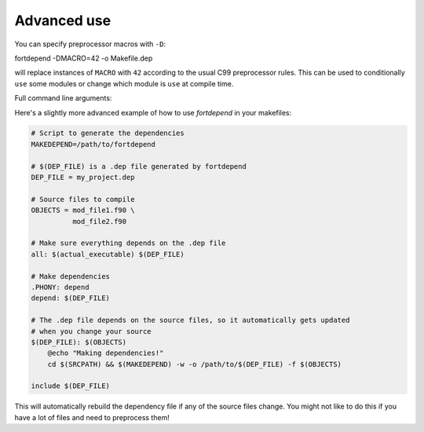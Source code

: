 Advanced use
============

You can specify preprocessor macros with ``-D``:

.. code-block:: bash

fortdepend -DMACRO=42 -o Makefile.dep

will replace instances of ``MACRO`` with ``42`` according to the usual
C99 preprocessor rules. This can be used to conditionally ``use`` some
modules or change which module is ``use`` at compile time.

Full command line arguments:

.. argparse::
   :module: fortdepend.__main__
   :func: create_argument_parser
   :prog: fortdepend

Here's a slightly more advanced example of how to use `fortdepend` in
your makefiles:

.. code-block:: make

    # Script to generate the dependencies
    MAKEDEPEND=/path/to/fortdepend

    # $(DEP_FILE) is a .dep file generated by fortdepend
    DEP_FILE = my_project.dep

    # Source files to compile
    OBJECTS = mod_file1.f90 \
              mod_file2.f90

    # Make sure everything depends on the .dep file
    all: $(actual_executable) $(DEP_FILE)

    # Make dependencies
    .PHONY: depend
    depend: $(DEP_FILE)

    # The .dep file depends on the source files, so it automatically gets updated
    # when you change your source
    $(DEP_FILE): $(OBJECTS)
        @echo "Making dependencies!"
        cd $(SRCPATH) && $(MAKEDEPEND) -w -o /path/to/$(DEP_FILE) -f $(OBJECTS)

    include $(DEP_FILE)

This will automatically rebuild the dependency file if any of the
source files change. You might not like to do this if you have a lot
of files and need to preprocess them!
